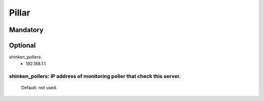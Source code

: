 Pillar
======

Mandatory 
---------

Optional 
--------

shinken_pollers:
  - 192.168.1.1

shinken_pollers: IP address of monitoring poller that check this server.
~~~~~~~~~~~~~~~~

    Default: not used.

